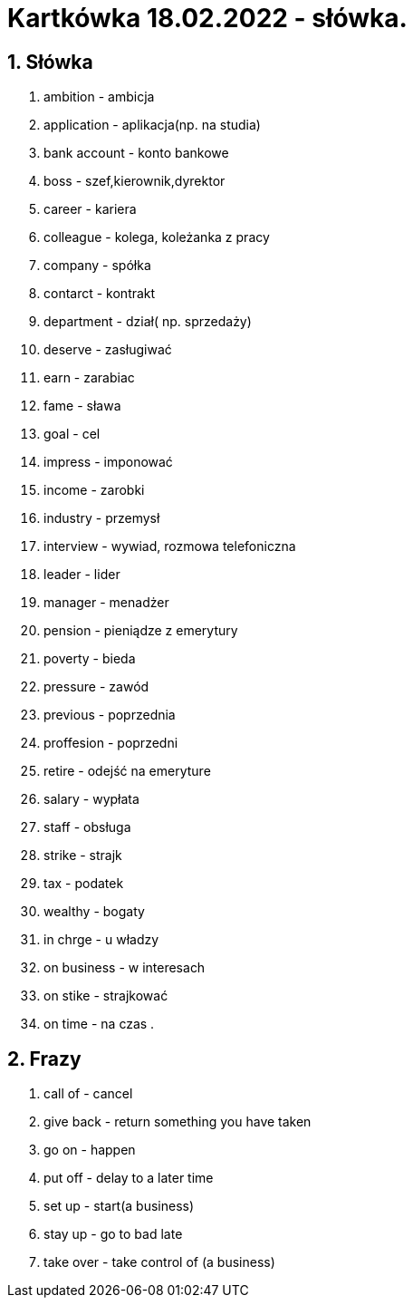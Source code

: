 = Kartkówka 18.02.2022 - słówka.

:toc:
:toc-title: Spis treści
:sectnums:
:icons: font
:imagesdir: obrazki
ifdef::env-github[]
:tip-caption: :bulb:
:note-caption: :information_source:
:important-caption: :heavy_exclamation_mark:
:caution-caption: :fire:
:warning-caption: :warning:
endif::[]

== Słówka
. ambition - ambicja
. application - aplikacja(np. na studia)
. bank account  - konto bankowe
. boss - szef,kierownik,dyrektor
. career - kariera
. colleague - kolega, koleżanka z pracy
. company - spółka
. contarct - kontrakt
. department - dział( np. sprzedaży)
. deserve - zasługiwać
. earn - zarabiac
. fame - sława
. goal - cel
. impress - imponować
. income - zarobki
. industry - przemysł
. interview - wywiad, rozmowa telefoniczna
. leader - lider
. manager - menadżer
. pension - pieniądze z emerytury
. poverty - bieda
. pressure - zawód
. previous - poprzednia
. proffesion - poprzedni
. retire - odejść na emeryture
. salary - wypłata
. staff - obsługa
. strike - strajk
. tax - podatek
. wealthy - bogaty
. in chrge - u władzy
. on business - w interesach
. on stike - strajkować
. on time - na czas
.

== Frazy
. call of - cancel
. give back - return something you have taken
. go on - happen
. put off - delay to a later time
. set up - start(a business)
. stay up - go to bad late
. take over - take control of (a business)
